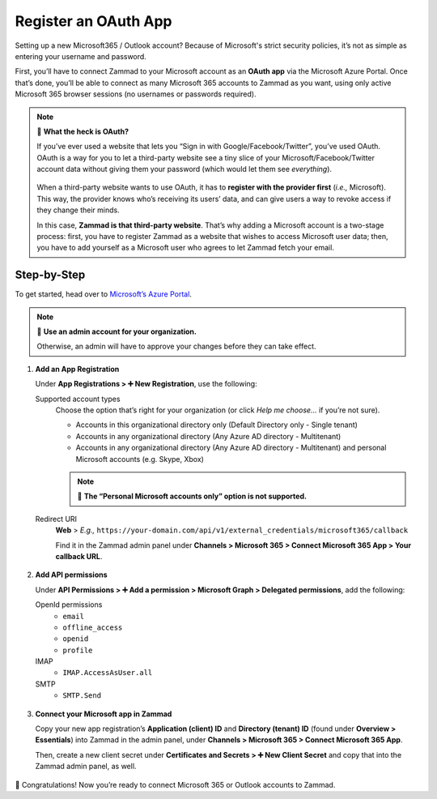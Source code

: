 Register an OAuth App
=====================

Setting up a new Microsoft365 / Outlook account?
Because of Microsoft's strict security policies,
it’s not as simple as entering your username and password.

First, you’ll have to connect Zammad to your Microsoft account as an **OAuth app**
via the Microsoft Azure Portal.
Once that’s done, you’ll be able to connect as many Microsoft 365 accounts to Zammad as you want,
using only active Microsoft 365 browser sessions (no usernames or passwords required).

.. note:: 🤔 **What the heck is OAuth?**

   If you’ve ever used a website that lets you
   “Sign in with Google/Facebook/Twitter”, you’ve used OAuth.
   OAuth is a way for you to let a third-party website see a tiny slice
   of your Microsoft/Facebook/Twitter account data
   without giving them your password (which would let them see *everything*).

   .. figure:: /images/channels/microsoft365/accounts/register-app/sign-in-with.png
      :alt: Screenshot of website with various OAuth sign-in options
      :align: center

   When a third-party website wants to use OAuth,
   it has to **register with the provider first** (*i.e.,* Microsoft).
   This way, the provider knows who’s receiving its users’ data,
   and can give users a way to revoke access if they change their minds.

   In this case, **Zammad is that third-party website**.
   That’s why adding a Microsoft account is a two-stage process:
   first, you have to register Zammad as a website that wishes to access Microsoft user data;
   then, you have to add yourself as a Microsoft user who agrees to let Zammad fetch your email.

Step-by-Step
------------

To get started, head over to `Microsoft’s Azure Portal <https://portal.azure.com/>`_. 

.. note:: 🔑 **Use an admin account for your organization.**

   Otherwise, an admin will have to approve your changes
   before they can take effect.

1. **Add an App Registration**

   Under **App Registrations > ➕ New Registration**,
   use the following:

   Supported account types
      Choose the option that’s right for your organization
      (or click *Help me choose...* if you’re not sure).

      * Accounts in this organizational directory only 
        (Default Directory only - Single tenant)
      * Accounts in any organizational directory 
        (Any Azure AD directory - Multitenant)
      * Accounts in any organizational directory 
        (Any Azure AD directory - Multitenant) 
        and personal Microsoft accounts (e.g. Skype, Xbox)

      .. note:: 

         🙅 **The “Personal Microsoft accounts only” option is not supported.**

   Redirect URI
      **Web** > *E.g.,* ``https://your-domain.com/api/v1/external_credentials/microsoft365/callback`` 

      Find it in the Zammad admin panel
      under **Channels > Microsoft 365 > Connect Microsoft 365 App > Your callback URL**.

   .. figure:: /images/channels/microsoft365/accounts/register-app/01-create-app.gif
      :alt: Screencast demo of new app creation in Microsoft Azure Portal settings
      :align: center

2. **Add API permissions**

   Under **API Permissions > ➕ Add a permission > Microsoft Graph > Delegated permissions**, add the following:

   OpenId permissions
      * ``email``
      * ``offline_access``
      * ``openid``
      * ``profile``

   IMAP
      * ``IMAP.AccessAsUser.all``

   SMTP
      * ``SMTP.Send``

   .. figure:: /images/channels/microsoft365/accounts/register-app/02-add-api-permissions.gif
      :alt: Screencast demo of enabling Microsoft API permissions in Microsoft Azure Portal
      :align: center

3. **Connect your Microsoft app in Zammad**

   Copy your new app registration’s **Application (client) ID** and 
   **Directory (tenant) ID** (found under **Overview > Essentials**) 
   into Zammad in the admin panel, 
   under **Channels > Microsoft 365 > Connect Microsoft 365 App**.

   Then, create a new client secret
   under **Certificates and Secrets > ➕ New Client Secret**
   and copy that into the Zammad admin panel, as well.

   .. figure:: /images/channels/microsoft365/accounts/register-app/03-add-oauth-credentials.gif
      :alt: Screencast demo of entering Microsoft OAuth credentials in Zammad admin panel
      :align: center

🍾 Congratulations! Now you’re ready to connect Microsoft 365 or Outlook accounts to Zammad.
